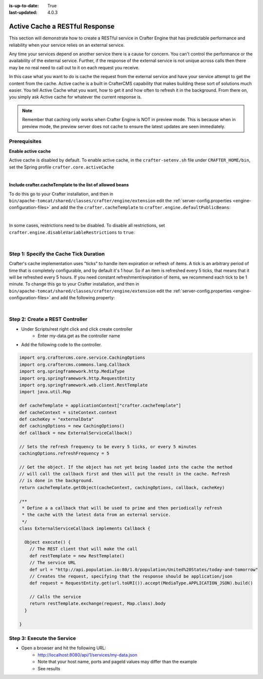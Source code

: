 :is-up-to-date: True
:last-updated: 4.0.3



.. Rewrite this to better indicate the use case
   Add that the developer should create their own cache within CrafterCMS and not use the primary object cache

===============================
Active Cache a RESTful Response
===============================

This section will demonstrate how to create a RESTful service in Crafter Engine that has predictable performance
and reliability when your service relies on an external service.

Any time your services depend on another service there is a cause for concern.  You can't control the performance or
the availability of the external service. Further, if the response of the external service is not unique across calls
then there may be no real need to call out to it on each request you receive.

In this case what you want to do is cache the request from the external service and have your service attempt to get the content from the cache.
Active cache is a built in CrafterCMS capability that makes building these sort of solutions much easier.
You tell Active Cache what you want, how to get it and how often to refresh it in the background.  From there on, you
simply ask Active cache for whatever the current response is.

.. note::
   Remember that caching only works when Crafter Engine is NOT in preview mode.  This is because when in preview mode, the preview server does not cache to ensure the latest updates are seen immediately.

-------------
Prerequisites
-------------

**Enable active cache**

Active cache is disabled by default.  To enable active cache, in the ``crafter-setenv.sh`` file under ``CRAFTER_HOME/bin``, set the Spring profile ``crafter.core.activeCache``

.. code-block:: yaml
   :caption: *CRAFTER_HOME/bin/crafter-setenv.sh*

   export SPRING_PROFILES_ACTIVE=crafter.core.activeCache

|

**Include crafter.cacheTemplate to the list of allowed beans**

To do this go to your Crafter installation, and then in ``bin/apache-tomcat/shared/classes/crafter/engine/extension`` edit the :ref:`server-config.properties <engine-configuration-files>` and add the the ``crafter.cacheTemplate`` to ``crafter.engine.defaultPublicBeans``:

.. code-block:: properties
   :caption: *bin/apache-tomcat/shared/classes/crafter/engine/extension/server-config.properties*

   # Patterns for beans that should always be accessible from the site application context
   crafter.engine.defaultPublicBeans=crafter\\.(targetIdManager|targetedUrlStrategy|cacheTemplate)

|

In some cases, restrictions need to be disabled.  To disable all restrictions, set ``crafter.engine.disableVariableRestrictions`` to ``true``:

.. code-block:: properties
   :caption: *bin/apache-tomcat/shared/classes/crafter/engine/extension/server-config.properties*

   # Indicates if the whole servlet & spring context should be available for templates & scripts
   crafter.engine.disableVariableRestrictions=true

|

---------------------------------------
Step 1: Specify the Cache Tick Duration
---------------------------------------

Crafter's cache implementation uses "ticks" to handle item expiration or refresh of items. A tick is an arbitrary period of time that is
completely configurable, and by default it's 1 hour. So if an item is refreshed every 5 ticks, that means that it will be refreshed every 5 hours.
If you need constant refreshment/expiration of items, we recommend each tick to be 1 minute. To change this go to your Crafter installation,
and then in ``bin/apache-tomcat/shared/classes/crafter/engine/extension`` edit the :ref:`server-config.properties <engine-configuration-files>` and add the following property:

.. code-block:: properties
   :caption: *bin/apache-tomcat/shared/classes/crafter/engine/extension/server-config.properties*

	# The timespan of a single "tick". 60 000 == 1 minute
	crafter.core.cache.tick.frequency=60000

|

--------------------------------
Step 2: Create a REST Controller
--------------------------------

* Under Scripts/rest right click and click create controller
    * Enter my-data.get as the controller name

* Add the following code to the controller.

.. code-block:: groovy

	import org.craftercms.core.service.CachingOptions
	import org.craftercms.commons.lang.Callback
	import org.springframework.http.MediaType
	import org.springframework.http.RequestEntity
	import org.springframework.web.client.RestTemplate
	import java.util.Map

	def cacheTemplate = applicationContext["crafter.cacheTemplate"]
	def cacheContext = siteContext.context
	def cacheKey = "externalData"
	def cachingOptions = new CachingOptions()
	def callback = new ExternalServiceCallback()

	// Sets the refresh frequency to be every 5 ticks, or every 5 minutes
	cachingOptions.refreshFrequency = 5

	// Get the object. If the object has not yet being loaded into the cache the method
	// will call the callback first and then will put the result in the cache. Refresh
	// is done in the background.
	return cacheTemplate.getObject(cacheContext, cachingOptions, callback, cacheKey)

	/**
	 * Define a a callback that will be used to prime and then periodically refresh
	 * the cache with the latest data from an external service.
	 */
	class ExternalServiceCallback implements Callback {

	  Object execute() {
	    // The REST client that will make the call
	    def restTemplate = new RestTemplate()
	    // The service URL
	    def url = "http://api.population.io:80/1.0/population/United%20States/today-and-tomorrow"
	    // Creates the request, specifying that the response should be application/json
	    def request = RequestEntity.get(url.toURI()).accept(MediaType.APPLICATION_JSON).build()

	    // Calls the service
	    return restTemplate.exchange(request, Map.class).body
	  }

	}

---------------------------
Step 3: Execute the Service
---------------------------

* Open a browser and hit the following URL:
    * http://localhost:8080/api/1/services/my-data.json
    * Note that your host name, ports and pageId values may differ than the example
    * See results
